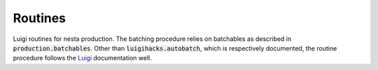 Routines
========

Luigi routines for nesta production. The batching procedure relies on batchables as described in :code:`production.batchables`. Other than :code:`luigihacks.autobatch`, which is respectively documented, the routine procedure follows the Luigi_ documentation well.

.. _Luigi: https://luigi.readthedocs.io/en/stable/
